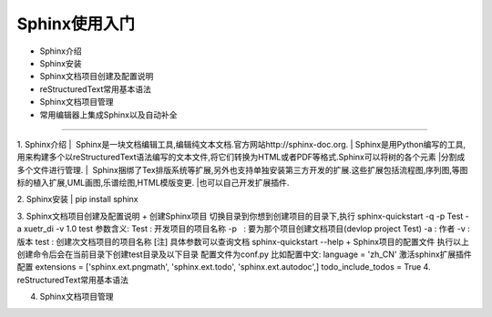 =============
Sphinx使用入门
=============
* Sphinx介绍
* Sphinx安装
* Sphinx文档项目创建及配置说明
* reStructuredText常用基本语法
* Sphinx文档项目管理
* 常用编辑器上集成Sphinx以及自动补全
-----------------------------

1. Sphinx介绍
|  Sphinx是一块文档编辑工具,编辑纯文本文档.官方网站http://sphinx-doc.org.
|  Sphinx是用Python编写的工具,用来构建多个以reStructuredText语法编写的文本文件,将它们转换为HTML或者PDF等格式.Sphinx可以将树的各个元素
|分割成多个文件进行管理.
|  Sphinx捆绑了Tex排版系统等扩展,另外也支持单独安装第三方开发的扩展.这些扩展包括流程图,序列图,等图标的植入扩展,UML画图,乐谱绘图,HTML模版变更.
|也可以自己开发扩展插件.

2. Sphinx安装
| pip install sphinx

3. Sphinx文档项目创建及配置说明
+ 创建Sphinx项目
切换目录到你想到创建项目的目录下,执行
sphinx-quickstart -q -p Test -a xuetr_di -v 1.0 test
参数含义:
Test : 开发项目的项目名称
-p   : 要为那个项目创建文档项目(devlop project Test)
-a   : 作者
-v   : 版本
test : 创建次文档项目的项目名称
[注] 具体参数可以查询文档 sphinx-quickstart --help
+ Sphinx项目的配置文件
执行以上创建命令后会在当前目录下创建test目录及以下目录
配置文件为conf.py
比如配置中文:
language = 'zh_CN'
激活sphinx扩展插件配置
extensions = ['sphinx.ext.pngmath', 'sphinx.ext.todo', 'sphinx.ext.autodoc',]
todo_include_todos = True
4. reStructuredText常用基本语法

4. Sphinx文档项目管理


